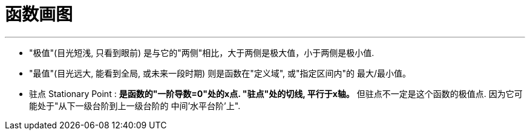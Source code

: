 
= 函数画图
:toc: left
:toclevels: 3
:sectnums:

---



- "极值"(目光短浅, 只看到眼前) 是与它的"两侧"相比，大于两侧是极大值，小于两侧是极小值.
- "最值"(目光远大, 能看到全局, 或未来一段时期) 则是函数在"定义域", 或"指定区间内"的 最大/最小值。

- 驻点 Stationary Point : **是函数的"一阶导数=0"处的x点. "驻点"处的切线, 平行于x轴。** 但驻点不一定是这个函数的极值点. 因为它可能处于"从下一级台阶到上一级台阶的 中间'水平台阶'上".

